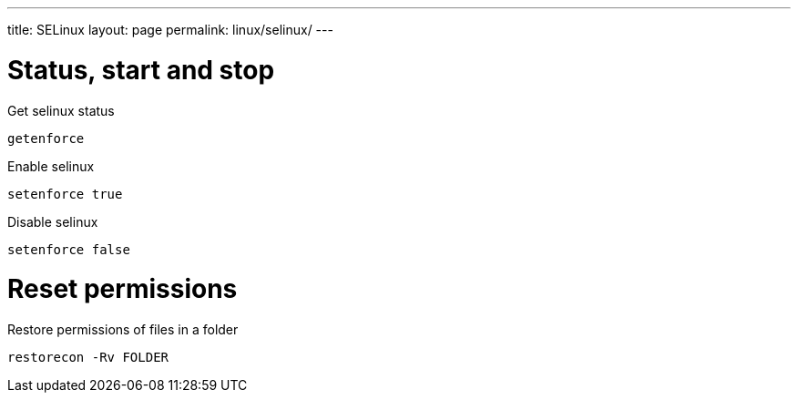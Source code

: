 ---
title: SELinux
layout: page
permalink: linux/selinux/
---

= Status, start and stop
Get selinux status

[source, bash]
getenforce

Enable selinux

[source, bash]
setenforce true

Disable selinux

[source, bash]
setenforce false

= Reset permissions
Restore permissions of files in a folder

[source, bash]
restorecon -Rv FOLDER
